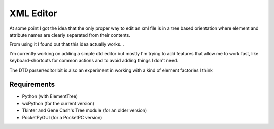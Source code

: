 XML Editor
==========

At some point I got the idea that the only proper way to edit an xml file
is in a tree based orientation where element and attribute names
are clearly separated from their contents.

From using it I found out that this idea actually works...

I'm currently working on adding a simple dtd editor but mostly I'm trying to add
features that allow me to work fast, like keyboard-shortcuts for common actions
and to avoid adding things I don't need.

The DTD parser/editor bit is also an experiment in working with a kind of element factories I think

Requirements
------------

- Python (with ElementTree)
- wxPython (for the current version)
- Tkinter and Gene Cash's Tree module (for an older version)
- PocketPyGUI (for a PocketPC version)

